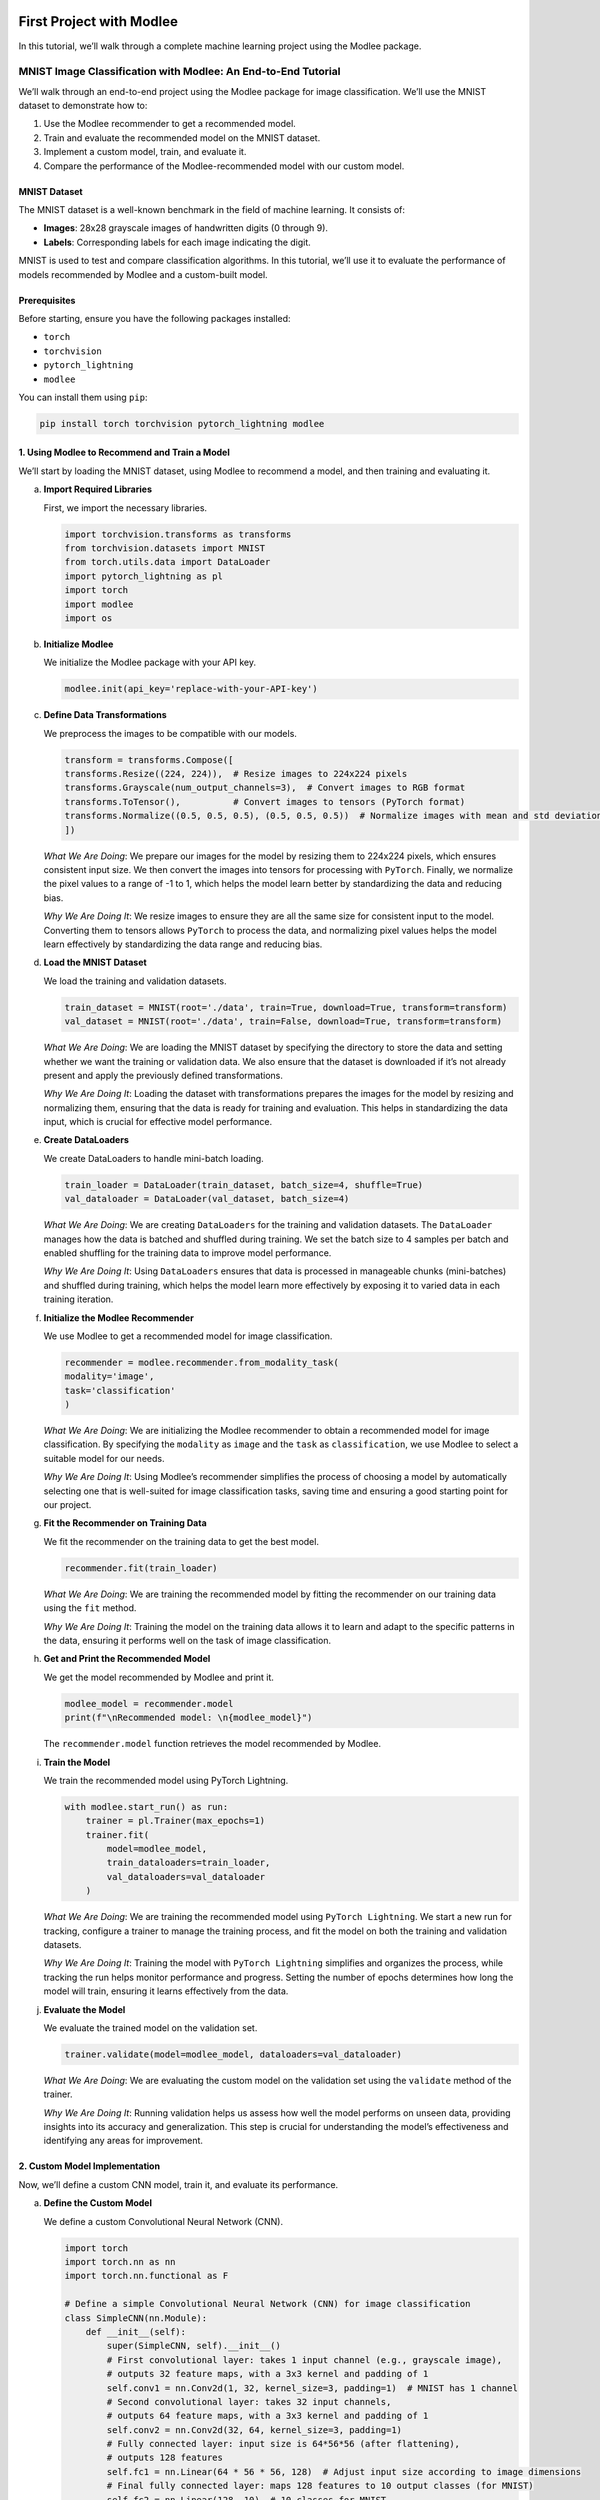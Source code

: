 |image1|

First Project with Modlee
=========================

In this tutorial, we’ll walk through a complete machine learning project
using the Modlee package.

MNIST Image Classification with Modlee: An End-to-End Tutorial
--------------------------------------------------------------

We’ll walk through an end-to-end project using the Modlee package for
image classification. We’ll use the MNIST dataset to demonstrate how to:

1. Use the Modlee recommender to get a recommended model.
2. Train and evaluate the recommended model on the MNIST dataset.
3. Implement a custom model, train, and evaluate it.
4. Compare the performance of the Modlee-recommended model with our
   custom model.

MNIST Dataset
~~~~~~~~~~~~~

The MNIST dataset is a well-known benchmark in the field of machine
learning. It consists of:

-  **Images**: 28x28 grayscale images of handwritten digits (0 through
   9).
-  **Labels**: Corresponding labels for each image indicating the digit.

MNIST is used to test and compare classification algorithms. In this
tutorial, we’ll use it to evaluate the performance of models recommended
by Modlee and a custom-built model.

|Open in Colab|

Prerequisites
~~~~~~~~~~~~~

Before starting, ensure you have the following packages installed:

-  ``torch``
-  ``torchvision``
-  ``pytorch_lightning``
-  ``modlee``

You can install them using ``pip``:

.. code:: shell

   pip install torch torchvision pytorch_lightning modlee

1. Using Modlee to Recommend and Train a Model
~~~~~~~~~~~~~~~~~~~~~~~~~~~~~~~~~~~~~~~~~~~~~~

We’ll start by loading the MNIST dataset, using Modlee to recommend a
model, and then training and evaluating it.

a. **Import Required Libraries**

   First, we import the necessary libraries.

   .. code:: python

      import torchvision.transforms as transforms
      from torchvision.datasets import MNIST
      from torch.utils.data import DataLoader
      import pytorch_lightning as pl
      import torch
      import modlee
      import os

b. **Initialize Modlee**

   We initialize the Modlee package with your API key.

   .. code:: python

      modlee.init(api_key='replace-with-your-API-key')

c. **Define Data Transformations**

   We preprocess the images to be compatible with our models.

   .. code:: python

      transform = transforms.Compose([
      transforms.Resize((224, 224)),  # Resize images to 224x224 pixels
      transforms.Grayscale(num_output_channels=3),  # Convert images to RGB format
      transforms.ToTensor(),          # Convert images to tensors (PyTorch format)
      transforms.Normalize((0.5, 0.5, 0.5), (0.5, 0.5, 0.5))  # Normalize images with mean and std deviation
      ])

   *What We Are Doing*: We prepare our images for the model by resizing
   them to 224x224 pixels, which ensures consistent input size. We then
   convert the images into tensors for processing with ``PyTorch``.
   Finally, we normalize the pixel values to a range of -1 to 1, which
   helps the model learn better by standardizing the data and reducing
   bias.

   *Why We Are Doing It*: We resize images to ensure they are all the
   same size for consistent input to the model. Converting them to
   tensors allows ``PyTorch`` to process the data, and normalizing pixel
   values helps the model learn effectively by standardizing the data
   range and reducing bias.

d. **Load the MNIST Dataset**

   We load the training and validation datasets.

   .. code:: python

      train_dataset = MNIST(root='./data', train=True, download=True, transform=transform)
      val_dataset = MNIST(root='./data', train=False, download=True, transform=transform)

   *What We Are Doing*: We are loading the MNIST dataset by specifying
   the directory to store the data and setting whether we want the
   training or validation data. We also ensure that the dataset is
   downloaded if it’s not already present and apply the previously
   defined transformations.

   *Why We Are Doing It*: Loading the dataset with transformations
   prepares the images for the model by resizing and normalizing them,
   ensuring that the data is ready for training and evaluation. This
   helps in standardizing the data input, which is crucial for effective
   model performance.

e. **Create DataLoaders**

   We create DataLoaders to handle mini-batch loading.

   .. code:: python

      train_loader = DataLoader(train_dataset, batch_size=4, shuffle=True)
      val_dataloader = DataLoader(val_dataset, batch_size=4)

   *What We Are Doing*: We are creating ``DataLoaders`` for the training
   and validation datasets. The ``DataLoader`` manages how the data is
   batched and shuffled during training. We set the batch size to 4
   samples per batch and enabled shuffling for the training data to
   improve model performance.

   *Why We Are Doing It*: Using ``DataLoaders`` ensures that data is
   processed in manageable chunks (mini-batches) and shuffled during
   training, which helps the model learn more effectively by exposing it
   to varied data in each training iteration.

f. **Initialize the Modlee Recommender**

   We use Modlee to get a recommended model for image classification.

   .. code:: python

      recommender = modlee.recommender.from_modality_task(
      modality='image',
      task='classification'
      )

   *What We Are Doing*: We are initializing the Modlee recommender to
   obtain a recommended model for image classification. By specifying
   the ``modality`` as ``image`` and the ``task`` as ``classification``,
   we use Modlee to select a suitable model for our needs.

   *Why We Are Doing It*: Using Modlee’s recommender simplifies the
   process of choosing a model by automatically selecting one that is
   well-suited for image classification tasks, saving time and ensuring
   a good starting point for our project.

g. **Fit the Recommender on Training Data**

   We fit the recommender on the training data to get the best model.

   .. code:: python

      recommender.fit(train_loader)

   *What We Are Doing*: We are training the recommended model by fitting
   the recommender on our training data using the ``fit`` method.

   *Why We Are Doing It*: Training the model on the training data allows
   it to learn and adapt to the specific patterns in the data, ensuring
   it performs well on the task of image classification.

h. **Get and Print the Recommended Model**

   We get the model recommended by Modlee and print it.

   .. code:: python

      modlee_model = recommender.model
      print(f"\nRecommended model: \n{modlee_model}")

   The ``recommender.model`` function retrieves the model recommended by
   Modlee.

i. **Train the Model**

   We train the recommended model using PyTorch Lightning.

   .. code:: python

      with modlee.start_run() as run:
          trainer = pl.Trainer(max_epochs=1)
          trainer.fit(
              model=modlee_model,
              train_dataloaders=train_loader,
              val_dataloaders=val_dataloader
          )

   *What We Are Doing*: We are training the recommended model using
   ``PyTorch Lightning``. We start a new run for tracking, configure a
   trainer to manage the training process, and fit the model on both the
   training and validation datasets.

   *Why We Are Doing It*: Training the model with ``PyTorch Lightning``
   simplifies and organizes the process, while tracking the run helps
   monitor performance and progress. Setting the number of epochs
   determines how long the model will train, ensuring it learns
   effectively from the data.

j. **Evaluate the Model**

   We evaluate the trained model on the validation set.

   .. code:: python

      trainer.validate(model=modlee_model, dataloaders=val_dataloader)

   *What We Are Doing*: We are evaluating the custom model on the
   validation set using the ``validate`` method of the trainer.

   *Why We Are Doing It*: Running validation helps us assess how well
   the model performs on unseen data, providing insights into its
   accuracy and generalization. This step is crucial for understanding
   the model’s effectiveness and identifying any areas for improvement.

2. Custom Model Implementation
~~~~~~~~~~~~~~~~~~~~~~~~~~~~~~

Now, we’ll define a custom CNN model, train it, and evaluate its
performance.

a. **Define the Custom Model**

   We define a custom Convolutional Neural Network (CNN).

   .. code:: python

      import torch
      import torch.nn as nn
      import torch.nn.functional as F

      # Define a simple Convolutional Neural Network (CNN) for image classification
      class SimpleCNN(nn.Module):
          def __init__(self):
              super(SimpleCNN, self).__init__()
              # First convolutional layer: takes 1 input channel (e.g., grayscale image), 
              # outputs 32 feature maps, with a 3x3 kernel and padding of 1
              self.conv1 = nn.Conv2d(1, 32, kernel_size=3, padding=1)  # MNIST has 1 channel
              # Second convolutional layer: takes 32 input channels, 
              # outputs 64 feature maps, with a 3x3 kernel and padding of 1
              self.conv2 = nn.Conv2d(32, 64, kernel_size=3, padding=1)
              # Fully connected layer: input size is 64*56*56 (after flattening),
              # outputs 128 features
              self.fc1 = nn.Linear(64 * 56 * 56, 128)  # Adjust input size according to image dimensions
              # Final fully connected layer: maps 128 features to 10 output classes (for MNIST)
              self.fc2 = nn.Linear(128, 10)  # 10 classes for MNIST

          def forward(self, x):
              # Apply the first convolutional layer followed by ReLU activation
              x = F.relu(self.conv1(x))
              # Apply max pooling with a 2x2 kernel and stride of 2
              x = F.max_pool2d(x, kernel_size=2, stride=2)
              # Apply the second convolutional layer followed by ReLU activation
              x = F.relu(self.conv2(x))
              # Apply max pooling with a 2x2 kernel and stride of 2
              x = F.max_pool2d(x, kernel_size=2, stride=2)
              # Flatten the tensor from 4D to 2D (batch size, flattened features)
              x = x.view(x.size(0), -1)  # Flatten
              # Apply the first fully connected layer followed by ReLU activation
              x = F.relu(self.fc1(x))
              # Apply the second fully connected layer to produce the final output
              x = self.fc2(x)
              return x

   *What We Are Doing*: We are defining a custom Convolutional Neural
   Network (CNN) model. This model includes convolutional layers to
   extract features from images, followed by fully connected layers for
   classification. The ``forward`` method specifies how data flows
   through the network, using ReLU activations, max pooling, and
   flattening operations.

   *Why We Are Doing It*: Defining a custom CNN allows us to tailor the
   architecture specifically for our task, in this case, classifying
   MNIST images. The convolutional layers help in extracting important
   features from the images, while the fully connected layers perform
   the final classification, enabling the model to accurately predict
   the digits.

b. **Define the PyTorch Lightning Module**

   We wrap the CNN model in a PyTorch Lightning module for training and
   validation.

   .. code:: python

      import pytorch_lightning as pl
      from torch.optim import Adam
      import torch
      import torch.nn as nn

      # Define a PyTorch Lightning module for the model
      class LitModel(pl.LightningModule):
          def __init__(self, model):
              super(LitModel, self).__init__()
              self.model = model  # The model to be trained
              self.loss_fn = nn.CrossEntropyLoss()  # Loss function for classification

          def forward(self, x):
              # Forward pass through the model
              return self.model(x)

          def training_step(self, batch, batch_idx):
              # Perform a single training step
              x, y = batch  # Unpack the input and target labels from the batch
              y_hat = self(x)  # Get model predictions
              loss = self.loss_fn(y_hat, y)  # Compute the loss
              return loss  # Return the loss for optimization

          def validation_step(self, batch, batch_idx):
              # Perform a single validation step
              x, y = batch  # Unpack the input and target labels from the batch
              y_hat = self(x)  # Get model predictions
              loss = self.loss_fn(y_hat, y)  # Compute the loss
              # Calculate accuracy
              acc = torch.sum(torch.argmax(y_hat, dim=1) == y).float() / y.size(0)
              # Log validation loss and accuracy
              self.log('val_loss', loss)
              self.log('val_acc', acc)
              return {'val_loss': loss, 'val_acc': acc}  # Return metrics for logging

          def configure_optimizers(self):
              # Configure the optimizer for training
              return Adam(self.model.parameters(), lr=1e-3)  # Adam optimizer with a learning rate of 0.001

   *What We Are Doing*: We are wrapping our CNN model in a
   ``PyTorch Lightning module``, ``LitModel``, to streamline the
   training and validation processes. This module includes methods for
   forward passes, computing loss during training and validation, and
   configuring the optimizer.

   *Why We Are Doing It*: Using ``PyTorch Lightning`` simplifies and
   organizes the training and validation workflows, making the code
   cleaner and easier to manage. The ``training_step`` method handles
   the computation of loss during training, while ``validation_step``
   tracks both loss and accuracy during validation. The
   ``configure_optimizers`` sets up the optimizer for updating model
   parameters, ensuring efficient training.

c. **Create DataLoaders**

   We prepare DataLoaders for the custom model.

   .. code:: python

      train_loader = DataLoader(train_dataset, batch_size=4, shuffle=True)
      val_dataloader = DataLoader(val_dataset, batch_size=4)

   *What We Are Doing*: We are creating ``DataLoaders`` for our custom
   model to manage how data is batched and shuffled during training and
   validation.

   *Why We Are Doing It*: ``DataLoaders`` help process the dataset in
   manageable batches and shuffle the training data, which enhances
   model performance by providing varied data each epoch and speeding up
   the training process.

d. **Train the Custom Model**

   We train the custom model using PyTorch Lightning.

   .. code:: python

      # Create an instance of the LitModel with an instance of the SimpleCNN model
      model = SimpleCNN()
      lit_model = LitModel(model)

      # Initialize the PyTorch Lightning trainer
      trainer = pl.Trainer(max_epochs=1)  # Set the number of epochs for training

      # Start the training process
      trainer.fit(
          model=lit_model,            # Pass the LitModel instance to the trainer
          train_dataloaders=train_loader,  # Provide the training data loader
          val_dataloaders=val_dataloader   # Provide the validation data loader
      )

   *What We Are Doing*: We are training the custom CNN model using
   ``PyTorch Lightning``. We initialize the ``LitModel`` with our custom
   CNN, then configure a trainer to handle the training and validation
   processes, setting it to run for one epoch.

   *Why We Are Doing It*: PyTorch Lightning’s ``Trainer`` simplifies the
   training and validation workflow, automating many of the repetitive
   tasks. This setup ensures our model is trained efficiently and allows
   for easy monitoring of performance across epochs.

e. **Evaluate the Custom Model**

   We evaluate the custom model on the validation set.

   .. code:: python

      trainer.validate(model=lit_model, dataloaders=val_dataloader)

   *What We Are Doing*: We are evaluating the custom model on the
   validation set using the ``validate`` method of the trainer.

   *Why We Are Doing It*: Running validation helps us assess how well
   the model performs on unseen data, providing insights into its
   accuracy and generalization. This step is crucial for understanding
   the model’s effectiveness and identifying any areas for improvement.

3. Compare Models
~~~~~~~~~~~~~~~~~

Finally, compare the performance of the Modlee recommended model with
the custom model by examining their accuracy on the test set.

Conclusion
~~~~~~~~~~

We have successfully walked through a complete machine learning project
using the Modlee package for image classification. We demonstrated how
to:

-  Use Modlee to recommend and train a model for MNIST image
   classification.
-  Implement and train a custom CNN model.
-  Evaluate and compare the performance of both models.

By following these steps, you should now have a solid understanding of
how to leverage Modlee for model recommendation and how to build and
train custom models. The comparison between the recommended and custom
models will help you understand the strengths and weaknesses of each
approach.

Recommended Next Steps
~~~~~~~~~~~~~~~~~~~~~~

To build on your progress, consider these next steps:

1. `Check Out the Guides <https://docs.modlee.ai/guides.html>`__:
   Explore Modlee’s detailed guides to gain deeper insights into
   advanced features and functionalities. These guides offer
   step-by-step instructions and practical examples to enhance your
   understanding.

2. `Review
   Examples <https://docs.modlee.ai/notebooks/recommend.html>`__: Look
   through our collection of examples to see Modlee in action across
   various tasks. These examples can inspire and help you apply Modlee
   to your projects effectively.

3. **Experiment with Your Projects**: Use the knowledge you’ve gained to
   experiment with Modlee on new datasets and challenges. This will help
   you refine your skills and develop innovative solutions.

4. `Engage with the Community <https://docs.modlee.ai/support.html>`__:
   Join discussions and forums to connect with other users, seek advice,
   and share your experiences.

.. |image1| image:: https://github.com/mansiagr4/gifs/raw/main/new_small_logo.svg
.. |Open in Colab| image:: https://colab.research.google.com/assets/colab-badge.svg
   :target: https://colab.research.google.com/drive/1XNr-NXrDhvOjnN5Kwfh2fOB1mkqktgA_#scrollTo=EoHpDb_SFHQS
